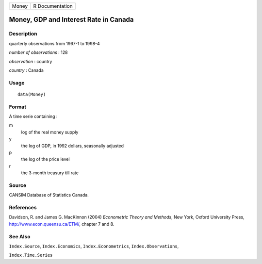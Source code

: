 +-------+-----------------+
| Money | R Documentation |
+-------+-----------------+

Money, GDP and Interest Rate in Canada
--------------------------------------

Description
~~~~~~~~~~~

quarterly observations from 1967-1 to 1998-4

*number of observations* : 128

*observation* : country

*country* : Canada

Usage
~~~~~

::

    data(Money)

Format
~~~~~~

A time serie containing :

m
    log of the real money supply

y
    the log of GDP, in 1992 dollars, seasonally adjusted

p
    the log of the price level

r
    the 3-month treasury till rate

Source
~~~~~~

CANSIM Database of Statistics Canada.

References
~~~~~~~~~~

Davidson, R. and James G. MacKinnon (2004) *Econometric Theory and
Methods*, New York, Oxford University Press,
http://www.econ.queensu.ca/ETM/, chapter 7 and 8.

See Also
~~~~~~~~

``Index.Source``, ``Index.Economics``, ``Index.Econometrics``,
``Index.Observations``,

``Index.Time.Series``
